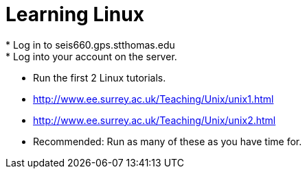 = Learning Linux
* Log in to seis660.gps.stthomas.edu
* Log into your account on the server.
* Run the first 2 Linux tutorials.
    * http://www.ee.surrey.ac.uk/Teaching/Unix/unix1.html
    * http://www.ee.surrey.ac.uk/Teaching/Unix/unix2.html
* Recommended: Run as many of these as you have time for.
